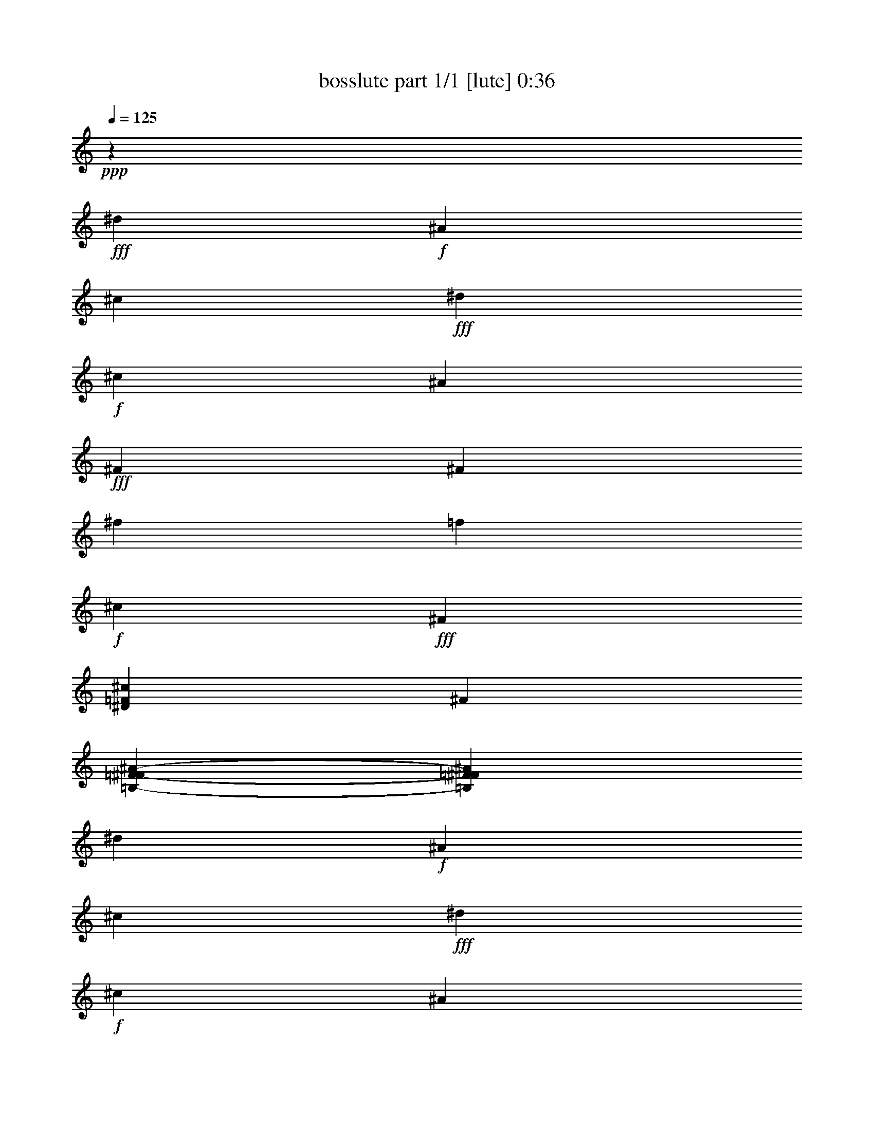 % Produced with Bruzo's Transcoding Environment
% Transcribed by  Bruzo

X:1
T:  bosslute part 1/1 [lute] 0:36
Z: Transcribed with BruTE 64
L: 1/4
Q: 125
K: C
+ppp+
z5093/27488
+fff+
[^d2163/13744]
+f+
[^A8653/54976]
[^c2163/13744]
+fff+
[^d27247/54976]
+f+
[^c12979/27488]
[^A25957/54976]
+fff+
[^F27247/54976]
[^F12979/27488]
[^f13301/13744]
[=f12979/27488]
+f+
[^c27247/54976]
+fff+
[^F25957/54976]
[^D27247/54976=F27247/54976^c27247/54976]
[^F12979/27488]
[=B,53289/54976-=F53289/54976-^F53289/54976^A53289/54976-]
[=B,25873/54976=F25873/54976^F25873/54976^A25873/54976]
[^d2163/13744]
+f+
[^A8653/54976]
[^c4971/27488]
+fff+
[^d25957/54976]
+f+
[^c12979/27488]
[^A27247/54976]
+fff+
[^F25957/54976]
[^C53289/54976-=F53289/54976-^G53289/54976^A53289/54976-]
[^C25873/54976=F25873/54976^G25873/54976^A25873/54976]
[^d8653/54976]
+f+
[^A4971/27488]
[^c2163/13744]
+fff+
[^d12979/27488]
+f+
[^c27247/54976]
[^A25957/54976]
+fff+
[^G12979/27488]
[^D53289/54976-=F53289/54976-^F53289/54976^A53289/54976-]
[^D13581/27488=F13581/27488^F13581/27488^A13581/27488]
[^d8653/54976]
+f+
[^A2163/13744]
[^c8653/54976]
+fff+
[^d25957/54976]
+f+
[^c27247/54976]
[^A12979/27488]
+fff+
[^F27247/54976]
[^F25957/54976]
[^f51793/54976]
[=f1607/3436]
+f+
[^c25713/54976]
+fff+
[^F1607/3436]
[^D25713/54976=F25713/54976^c25713/54976]
[^F1607/3436]
[^f8571/54976]
+f+
[^A8571/54976]
+fff+
[^d7281/54976]
[^f8571/54976]
+f+
[^d8571/54976]
[^A8571/54976]
+fff+
[^f4285/27488]
+f+
[^A8533/54976]
+fff+
[^d8495/54976]
[^f8495/54976]
+f+
[^d3603/27488]
[^A8495/54976]
+fff+
[^f8495/54976]
+f+
[^A8495/54976]
+fff+
[^d7205/54976]
[^f8495/54976]
+f+
[^d8495/54976]
[^A8495/54976]
+fff+
[^f8495/54976]
+f+
[^A3603/27488]
+fff+
[^d8495/54976]
[^f8495/54976]
+f+
[^d8495/54976]
[^A7205/54976]
+fff+
[^f8495/54976]
+f+
[=B8495/54976]
+fff+
[^d8495/54976]
[^f3603/27488]
+f+
[^d8495/54976]
[=B8495/54976]
+fff+
[^f8495/54976]
+f+
[=B7191/54976]
+fff+
[^d4233/27488]
[^f4233/27488]
+f+
[^d4233/27488]
[=B7177/54976]
+fff+
[^f4233/27488]
+f+
[=B4233/27488]
+fff+
[^d7177/54976]
[^f4233/27488]
+f+
[^d4233/27488]
[=B7177/54976]
+fff+
[^f4233/27488]
+f+
[=B4233/27488]
+fff+
[^d4233/27488]
[^f7177/54976]
+f+
[^d4233/27488]
[=B4233/27488]
+fff+
[^g7177/54976]
+f+
[^c4233/27488]
+fff+
[=f4233/27488]
[^g7177/54976]
+f+
[=f4233/27488]
[^c4233/27488]
+fff+
[^g8467/54976]
+f+
[^c7155/54976]
+fff+
[=f8425/54976]
[^g7135/54976]
+f+
[=f1053/6872]
[^c1053/6872]
+fff+
[^g7135/54976]
+f+
[^c8425/54976]
+fff+
[=f7135/54976]
[^g1053/6872]
+f+
[=f1053/6872]
[^c7135/54976]
+fff+
[^g8425/54976]
+f+
[^c7135/54976]
+fff+
[=f1053/6872]
[^g1053/6872]
+f+
[=f7135/54976]
[^c8425/54976]
+fff+
[^a7135/54976]
+f+
[^c1053/6872]
+fff+
[=f1053/6872]
[^a7135/54976]
+f+
[=f8425/54976]
[^c7135/54976]
+fff+
[^a1053/6872]
+f+
[^c8391/54976]
+fff+
[=f7069/54976]
[^a8359/54976]
+f+
[=f7069/54976]
[^c7069/54976]
+fff+
[^a4179/27488]
+f+
[^c7069/54976]
+fff+
[=f8359/54976]
[^a7069/54976]
+f+
[=f4179/27488]
[^c7069/54976]
+fff+
[^a8359/54976]
+f+
[^c7069/54976]
+fff+
[=f7069/54976]
[^a4179/27488]
+f+
[=f7069/54976]
[^c8359/54976]
+fff+
[^a7069/54976]
+f+
[^d4179/27488]
+fff+
[^f7069/54976]
[^a8359/54976]
+f+
[^f7069/54976]
[^d4179/27488]
+fff+
[^g7069/54976]
+f+
[^d7039/54976]
+fff+
[^f1037/6872]
[^g219/1718]
+f+
[^f7007/54976]
[^d8297/54976]
+fff+
[^g7007/54976]
+f+
[^c219/1718]
+fff+
[=f7007/54976]
[^g8297/54976]
+f+
[=f7007/54976]
[^c219/1718]
+fff+
[^f1037/6872]
+f+
[^c219/1718]
+fff+
[=f7007/54976]
[^f8297/54976]
+f+
[=f7007/54976]
[^c219/1718]
+fff+
[^f8297/54976]
+f+
[=B7007/54976]
+fff+
[^d7007/54976]
[^f219/1718]
+f+
[^d8297/54976]
[=B7007/54976]
+fff+
[=f7007/54976]
+f+
[=B1041/6872]
+fff+
[^d7069/54976]
[=f4179/27488]
+f+
[^d7069/54976]
[=B8359/54976]
+fff+
[=f7069/54976]
+f+
[^A7069/54976]
+fff+
[=d4179/27488]
[=f7069/54976]
+f+
[=d8359/54976]
[^A7069/54976]
+fff+
[=f4179/27488]
+f+
[^A7069/54976]
+fff+
[=d8359/54976]
[=f7069/54976]
+f+
[=d7069/54976]
[^A4179/27488]
+fff+
[^a7069/54976]
+f+
[^d8359/54976]
+fff+
[^f7069/54976]
[^a4179/27488]
+f+
[^f7069/54976]
[^d8359/54976]
+fff+
[^g7069/54976]
+f+
[^d8391/54976]
+fff+
[^f7135/54976]
[^g8425/54976]
+f+
[^f7135/54976]
[^d1053/6872]
+fff+
[^g1053/6872]
+f+
[^c7135/54976]
+fff+
[=f8425/54976]
[^g7135/54976]
+f+
[=f1053/6872]
[^c1053/6872]
+fff+
[^f7135/54976]
+f+
[^c8425/54976]
+fff+
[=f7135/54976]
[^f1053/6872]
+f+
[=f1053/6872]
[^c7135/54976]
+fff+
[^f8425/54976]
+f+
[=B7135/54976]
+fff+
[^d1053/6872]
[^f1053/6872]
+f+
[^d7135/54976]
[=B8425/54976]
+fff+
[=f3567/27488]
+f+
[=B2115/13744]
+fff+
[^d8495/54976]
[=f8495/54976]
+f+
[^d3603/27488]
[=B8495/54976]
+fff+
[=f8495/54976]
+f+
[^A8495/54976]
+fff+
[=d8495/54976]
[=f7205/54976]
+f+
[=d8495/54976]
[^A8495/54976]
+fff+
[=d6049/13744]
[^d24195/54976]
[=B,49851/54976-^F49851/54976^d49851/54976-]
[=B,25551/54976^F25551/54976^d25551/54976]
[=B,13301/13744^F13301/13744^d13301/13744]
[=B,12979/27488^F12979/27488^d12979/27488]
[=B,25785/54976-^F25785/54976^d25785/54976-]
[=B,27419/54976^F27419/54976^d27419/54976]
[^C53289/54976-=F53289/54976-^G53289/54976^d53289/54976-]
[^C25873/54976=F25873/54976^G25873/54976^d25873/54976]
[^C53205/54976=F53205/54976^G53205/54976^d53205/54976]
[^C25957/54976=F25957/54976^G25957/54976^c25957/54976]
[^C1719/3436-=F1719/3436-^G1719/3436^c1719/3436-]
[^C25701/54976=F25701/54976^G25701/54976^c25701/54976]
[^D53289/54976-^F53289/54976^A53289/54976-]
[^D25873/54976^F25873/54976^A25873/54976]
[^D13301/13744^F13301/13744^A13301/13744]
[^D27247/54976^F27247/54976^A27247/54976]
[^D12979/27488^F12979/27488^A12979/27488]
[^D25957/54976^F25957/54976^A25957/54976]
[^F27247/54976]
[^D12979/27488^F12979/27488^c12979/27488]
[^D27247/54976^F27247/54976^c27247/54976]
[^D25957/54976^F25957/54976^c25957/54976]
[^D12979/27488^F12979/27488^c12979/27488]
[^D27247/54976^F27247/54976^c27247/54976]
[^D13301/13744^F13301/13744^c13301/13744]
[=B,25785/27488-^F25785/27488^c25785/27488-]
[=B,3449/6872^F3449/6872^c3449/6872]
[=B,53205/54976=F53205/54976^F53205/54976^c53205/54976]
[=B,25957/54976^F25957/54976^c25957/54976]
[=B,12979/27488^F12979/27488^c12979/27488]
[^C53289/54976-=F53289/54976-^G53289/54976^c53289/54976-]
[^C13581/27488=F13581/27488^G13581/27488^c13581/27488]
[^C12979/27488=F12979/27488^G12979/27488^c12979/27488]
[^C13623/54976=F13623/54976^G13623/54976^c13623/54976]
[^C6167/27488=F6167/27488^G6167/27488^c6167/27488]
[^C27247/54976=F27247/54976^G27247/54976^c27247/54976]
[^C6167/27488=F6167/27488^G6167/27488^c6167/27488]
[^C1703/6872^F1703/6872^G1703/6872^c1703/6872]
[^C27247/54976^F27247/54976^G27247/54976^c27247/54976]
[^C6167/27488^F6167/27488^G6167/27488^c6167/27488]
[^C13623/54976^F13623/54976^G13623/54976^c13623/54976]
[^D53289/54976-^F53289/54976^c53289/54976-]
[^D25873/54976^F25873/54976^c25873/54976]
[^D53205/54976^F53205/54976^c53205/54976]
[^D25957/54976^F25957/54976^c25957/54976]
[^D27247/54976^F27247/54976^c27247/54976]
[^D25785/54976-=F25785/54976-^G25785/54976^c25785/54976-]
[^D19009/54976=F19009/54976^G19009/54976^c19009/54976]
z87669/27488
